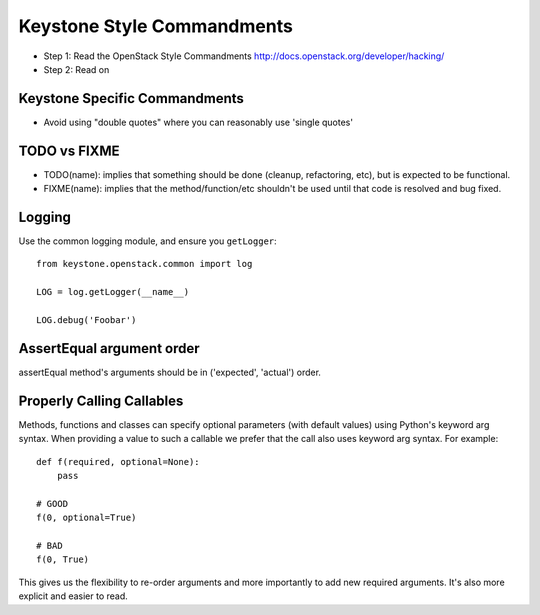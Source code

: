 Keystone Style Commandments
===========================

- Step 1: Read the OpenStack Style Commandments
  http://docs.openstack.org/developer/hacking/
- Step 2: Read on

Keystone Specific Commandments
------------------------------

- Avoid using "double quotes" where you can reasonably use 'single quotes'


TODO vs FIXME
-------------

- TODO(name): implies that something should be done (cleanup, refactoring,
  etc), but is expected to be functional.
- FIXME(name): implies that the method/function/etc shouldn't be used until
  that code is resolved and bug fixed.


Logging
-------

Use the common logging module, and ensure you ``getLogger``::

    from keystone.openstack.common import log

    LOG = log.getLogger(__name__)

    LOG.debug('Foobar')


AssertEqual argument order
--------------------------

assertEqual method's arguments should be in ('expected', 'actual') order.


Properly Calling Callables
--------------------------

Methods, functions and classes can specify optional parameters (with default
values) using Python's keyword arg syntax. When providing a value to such a
callable we prefer that the call also uses keyword arg syntax. For example::

    def f(required, optional=None):
        pass

    # GOOD
    f(0, optional=True)

    # BAD
    f(0, True)

This gives us the flexibility to re-order arguments and more importantly
to add new required arguments. It's also more explicit and easier to read.
